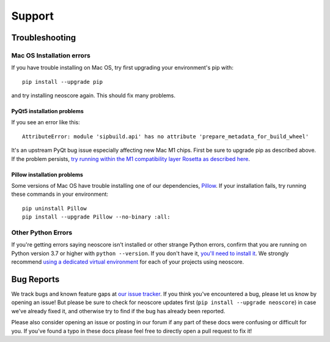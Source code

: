 Support
=======

Troubleshooting
---------------

.. _installation troubleshooting:

Mac OS Installation errors
^^^^^^^^^^^^^^^^^^^^^^^^^^

If you have trouble installing on Mac OS, try first upgrading your environment's pip with::

    pip install --upgrade pip

and try installing neoscore again. This should fix many problems.

PyQt5 installation problems
"""""""""""""""""""""""""""

If you see an error like this::

    AttributeError: module 'sipbuild.api' has no attribute 'prepare_metadata_for_build_wheel'

It's an upstream PyQt bug issue especially affecting new Mac M1 chips. First be sure to upgrade pip as described above. If the problem persists, `try running within the M1 compatibility layer Rosetta as described here <https://stackoverflow.com/questions/68317410/how-to-install-pyqt5-on-macos/70262165#70262165>`_.

Pillow installation problems
""""""""""""""""""""""""""""

Some versions of Mac OS have trouble installing one of our dependencies, `Pillow <https://python-pillow.org/>`_. If your installation fails, try running these commands in your environment::

    pip uninstall Pillow
    pip install --upgrade Pillow --no-binary :all:

Other Python Errors
^^^^^^^^^^^^^^^^^^^

If you're getting errors saying neoscore isn't installed or other strange Python errors, confirm that you are running on Python version 3.7 or higher with ``python --version``. If you don't have it, `you'll need to install it <https://www.python.org/downloads/>`_. We strongly recommend `using a dedicated virtual environment <https://realpython.com/python-virtual-environments-a-primer/>`_ for each of your projects using neoscore.

Bug Reports
-----------

We track bugs and known feature gaps at `our issue tracker <https://github.com/DigiScore/neoscore/issues>`_. If you think you've encountered a bug, please let us know by opening an issue! But please be sure to check for neoscore updates first (``pip install --upgrade neoscore``) in case we've already fixed it, and otherwise try to find if the bug has already been reported.

Please also consider opening an issue or posting in our forum if any part of these docs were confusing or difficult for you. If you've found a typo in these docs please feel free to directly open a pull request to fix it!

